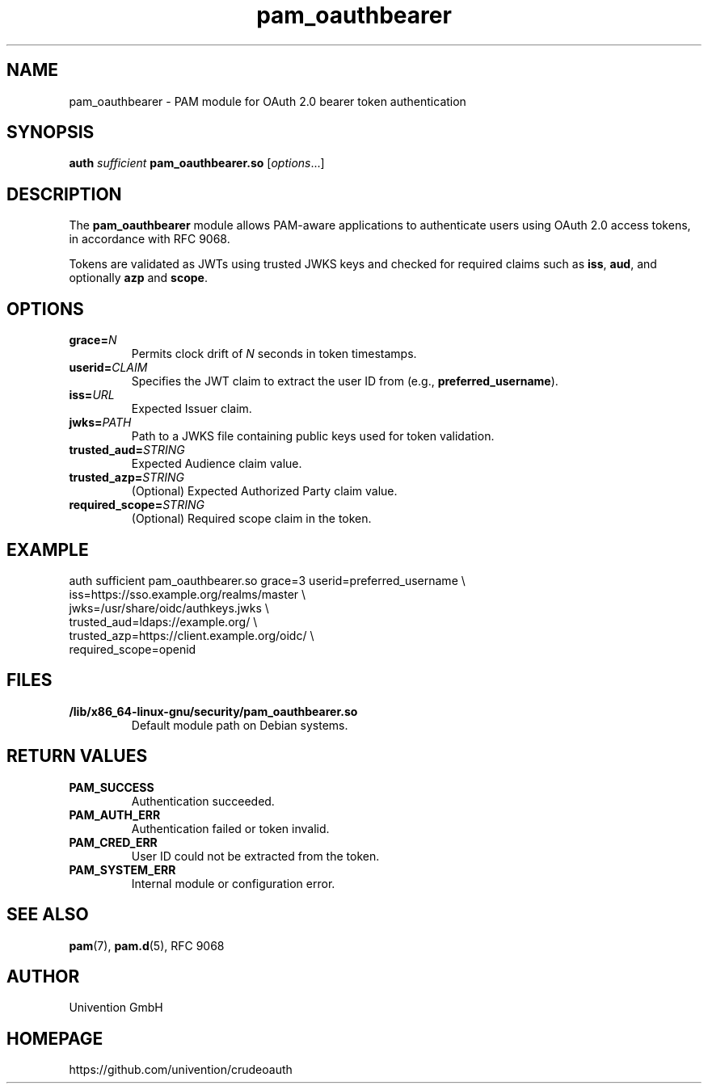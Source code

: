 .TH pam_oauthbearer 5 "May 2025" "crudeoauth" "System Administration Utilities"
.SH NAME
pam_oauthbearer \- PAM module for OAuth 2.0 bearer token authentication
.SH SYNOPSIS
.B auth
.I sufficient
.B pam_oauthbearer.so
[\fIoptions\fR...]
.SH DESCRIPTION
The
.B pam_oauthbearer
module allows PAM-aware applications to authenticate users using OAuth 2.0 access tokens, in accordance with RFC 9068.
.PP
Tokens are validated as JWTs using trusted JWKS keys and checked for required claims such as
.BR iss ,
.BR aud ,
and optionally
.BR azp
and
.BR scope .
.SH OPTIONS
.TP
.B grace=\fIN\fR
Permits clock drift of \fIN\fR seconds in token timestamps.
.TP
.B userid=\fICLAIM\fR
Specifies the JWT claim to extract the user ID from (e.g., \fBpreferred_username\fR).
.TP
.B iss=\fIURL\fR
Expected Issuer claim.
.TP
.B jwks=\fIPATH\fR
Path to a JWKS file containing public keys used for token validation.
.TP
.B trusted_aud=\fISTRING\fR
Expected Audience claim value.
.TP
.B trusted_azp=\fISTRING\fR
(Optional) Expected Authorized Party claim value.
.TP
.B required_scope=\fISTRING\fR
(Optional) Required scope claim in the token.
.SH EXAMPLE
.PP
.nf
auth sufficient pam_oauthbearer.so grace=3 userid=preferred_username \\
    iss=https://sso.example.org/realms/master \\
    jwks=/usr/share/oidc/authkeys.jwks \\
    trusted_aud=ldaps://example.org/ \\
    trusted_azp=https://client.example.org/oidc/ \\
    required_scope=openid
.fi
.SH FILES
.TP
.B /lib/x86_64-linux-gnu/security/pam_oauthbearer.so
Default module path on Debian systems.
.SH RETURN VALUES
.TP
.B PAM_SUCCESS
Authentication succeeded.
.TP
.B PAM_AUTH_ERR
Authentication failed or token invalid.
.TP
.B PAM_CRED_ERR
User ID could not be extracted from the token.
.TP
.B PAM_SYSTEM_ERR
Internal module or configuration error.
.SH SEE ALSO
.BR pam (7),
.BR pam.d (5),
RFC 9068
.SH AUTHOR
Univention GmbH
.SH HOMEPAGE
https://github.com/univention/crudeoauth
